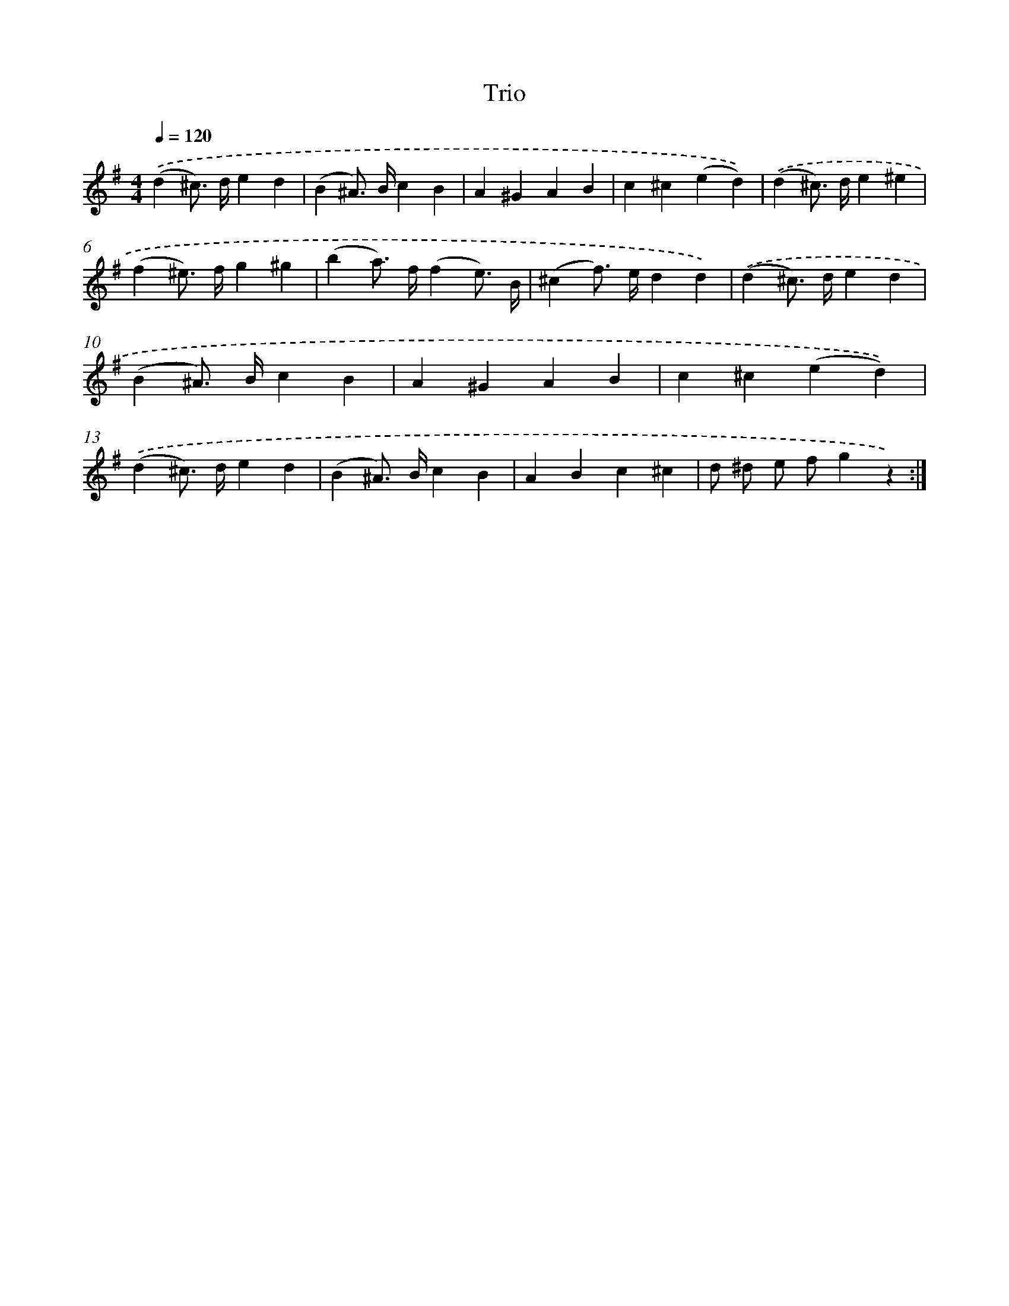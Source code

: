 X: 14924
T: Trio
%%abc-version 2.0
%%abcx-abcm2ps-target-version 5.9.1 (29 Sep 2008)
%%abc-creator hum2abc beta
%%abcx-conversion-date 2018/11/01 14:37:49
%%humdrum-veritas 2446773519
%%humdrum-veritas-data 46370336
%%continueall 1
%%barnumbers 0
L: 1/4
M: 4/4
Q: 1/4=120
K: G clef=treble
.('(d^c/>) d/ed |
(B^A/>) B/cB |
A^GAB |
c^c(ed)) |
.('(d^c/>) d/e^e |
(f^e/>) f/g^g |
(ba/>) f/(fe3//) B// |
(^cf/>) e/dd) |
.('(d^c/>) d/ed |
(B^A/>) B/cB |
A^GAB |
c^c(ed)) |
.('(d^c/>) d/ed |
(B^A/>) B/cB |
ABc^c |
d/ ^d/ e/ f/gz) :|]
